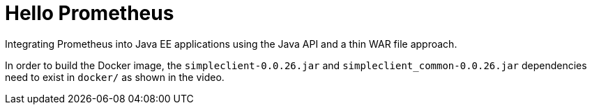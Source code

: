 = Hello Prometheus

Integrating Prometheus into Java EE applications using the Java API and a thin WAR file approach.

In order to build the Docker image, the `simpleclient-0.0.26.jar` and `simpleclient_common-0.0.26.jar` dependencies need to exist in `docker/` as shown in the video.
